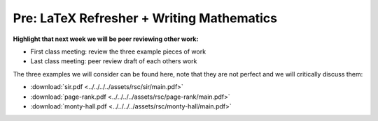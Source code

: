 Pre: LaTeX Refresher + Writing Mathematics
==========================================

**Highlight that next week we will be peer reviewing other work:**

- First class meeting: review the three example pieces of work
- Last class meeting: peer review draft of each others work

The three examples we will consider can be found here, note that they are not
perfect and we will critically discuss them:

- :download:`sir.pdf <../../../../assets/rsc/sir/main.pdf>`
- :download:`page-rank.pdf <../../../../assets/rsc/page-rank/main.pdf>`
- :download:`monty-hall.pdf <../../../../assets/rsc/monty-hall/main.pdf>`
